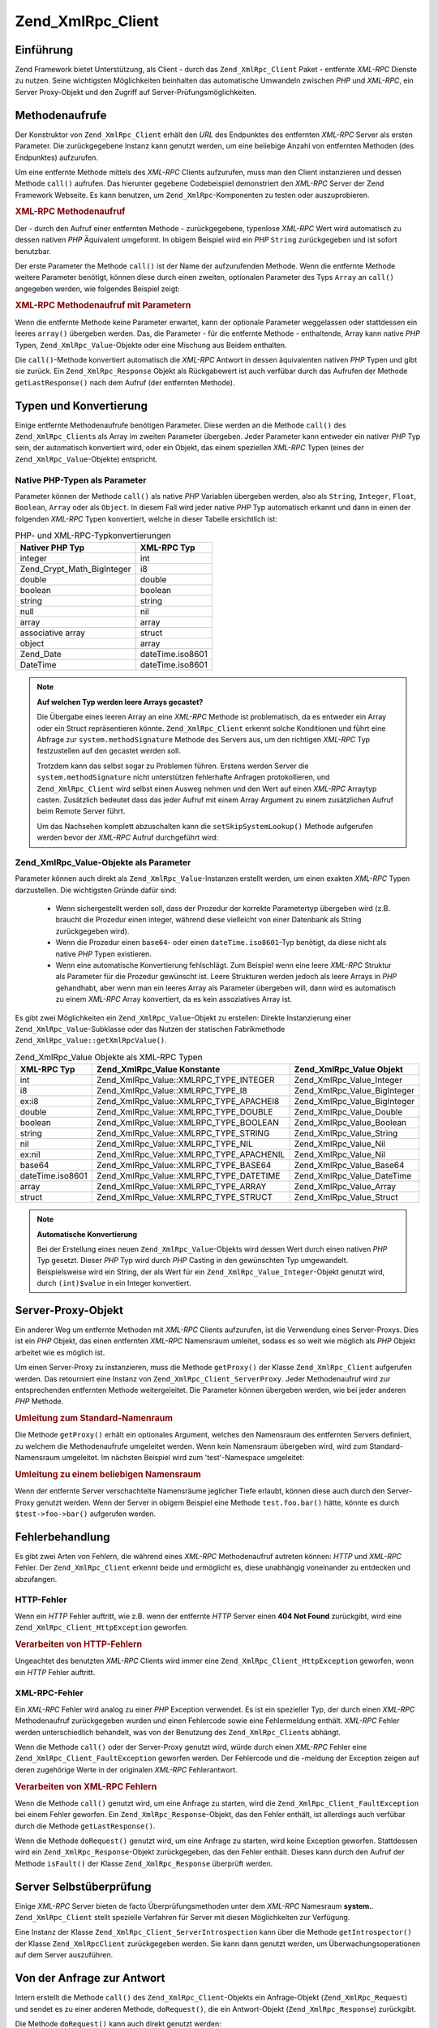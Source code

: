 .. _zend.xmlrpc.client:

Zend_XmlRpc_Client
==================

.. _zend.xmlrpc.client.introduction:

Einführung
----------

Zend Framework bietet Unterstützung, als Client - durch das ``Zend_XmlRpc_Client`` Paket - entfernte *XML-RPC*
Dienste zu nutzen. Seine wichtigsten Möglichkeiten beinhalten das automatische Umwandeln zwischen *PHP* und
*XML-RPC*, ein Server Proxy-Objekt und den Zugriff auf Server-Prüfungsmöglichkeiten.

.. _zend.xmlrpc.client.method-calls:

Methodenaufrufe
---------------

Der Konstruktor von ``Zend_XmlRpc_Client`` erhält den *URL* des Endpunktes des entfernten *XML-RPC* Server als
ersten Parameter. Die zurückgegebene Instanz kann genutzt werden, um eine beliebige Anzahl von entfernten Methoden
(des Endpunktes) aufzurufen.

Um eine entfernte Methode mittels des *XML-RPC* Clients aufzurufen, muss man den Client instanzieren und dessen
Methode ``call()`` aufrufen. Das hierunter gegebene Codebeispiel demonstriert den *XML-RPC* Server der Zend
Framework Webseite. Es kann benutzen, um ``Zend_XmlRpc``-Komponenten zu testen oder auszuprobieren.

.. _zend.xmlrpc.client.method-calls.example-1:

.. rubric:: XML-RPC Methodenaufruf

.. code-block:: php
   :linenos:

   $client = new Zend_XmlRpc_Client('http://framework.zend.com/xmlrpc');

   echo $client->call('test.sayHello');

   // hello

Der - durch den Aufruf einer entfernten Methode - zurückgegebene, typenlose *XML-RPC* Wert wird automatisch zu
dessen nativen *PHP* Äquivalent umgeformt. In obigem Beispiel wird ein *PHP* ``String`` zurückgegeben und ist
sofort benutzbar.

Der erste Parameter the Methode ``call()`` ist der Name der aufzurufenden Methode. Wenn die entfernte Methode
weitere Parameter benötigt, können diese durch einen zweiten, optionalen Parameter des Typs ``Array`` an
``call()`` angegeben werden, wie folgendes Beispiel zeigt:

.. _zend.xmlrpc.client.method-calls.example-2:

.. rubric:: XML-RPC Methodenaufruf mit Parametern

.. code-block:: php
   :linenos:

   $client = new Zend_XmlRpc_Client('http://framework.zend.com/xmlrpc');

   $arg1 = 1.1;
   $arg2 = 'foo';

   $result = $client->call('test.sayHello', array($arg1, $arg2));

   // $result ist ein nativer PHP-Typ

Wenn die entfernte Methode keine Parameter erwartet, kann der optionale Parameter weggelassen oder stattdessen ein
leeres ``array()`` übergeben werden. Das, die Parameter - für die entfernte Methode - enthaltende, Array kann
native *PHP* Typen, ``Zend_XmlRpc_Value``-Objekte oder eine Mischung aus Beidem enthalten.

Die ``call()``-Methode konvertiert automatisch die *XML-RPC* Antwort in dessen äquivalenten nativen *PHP* Typen
und gibt sie zurück. Ein ``Zend_XmlRpc_Response`` Objekt als Rückgabewert ist auch verfübar durch das Aufrufen
der Methode ``getLastResponse()`` nach dem Aufruf (der entfernten Methode).

.. _zend.xmlrpc.value.parameters:

Typen und Konvertierung
-----------------------

Einige entfernte Methodenaufrufe benötigen Parameter. Diese werden an die Methode ``call()`` des
``Zend_XmlRpc_Client``\ s als Array im zweiten Parameter übergeben. Jeder Parameter kann entweder ein nativer
*PHP* Typ sein, der automatisch konvertiert wird, oder ein Objekt, das einem speziellen *XML-RPC* Typen (eines der
``Zend_XmlRpc_Value``-Objekte) entspricht.

.. _zend.xmlrpc.value.parameters.php-native:

Native PHP-Typen als Parameter
^^^^^^^^^^^^^^^^^^^^^^^^^^^^^^

Parameter können der Methode ``call()`` als native *PHP* Variablen übergeben werden, also als ``String``,
``Integer``, ``Float``, ``Boolean``, ``Array`` oder als ``Object``. In diesem Fall wird jeder native *PHP* Typ
automatisch erkannt und dann in einen der folgenden *XML-RPC* Typen konvertiert, welche in dieser Tabelle
ersichtlich ist:

.. _zend.xmlrpc.value.parameters.php-native.table-1:

.. table:: PHP- und XML-RPC-Typkonvertierungen

   +--------------------------+----------------+
   |Nativer PHP Typ           |XML-RPC Typ     |
   +==========================+================+
   |integer                   |int             |
   +--------------------------+----------------+
   |Zend_Crypt_Math_BigInteger|i8              |
   +--------------------------+----------------+
   |double                    |double          |
   +--------------------------+----------------+
   |boolean                   |boolean         |
   +--------------------------+----------------+
   |string                    |string          |
   +--------------------------+----------------+
   |null                      |nil             |
   +--------------------------+----------------+
   |array                     |array           |
   +--------------------------+----------------+
   |associative array         |struct          |
   +--------------------------+----------------+
   |object                    |array           |
   +--------------------------+----------------+
   |Zend_Date                 |dateTime.iso8601|
   +--------------------------+----------------+
   |DateTime                  |dateTime.iso8601|
   +--------------------------+----------------+

.. note::

   **Auf welchen Typ werden leere Arrays gecastet?**

   Die Übergabe eines leeren Array an eine *XML-RPC* Methode ist problematisch, da es entweder ein Array oder ein
   Struct repräsentieren könnte. ``Zend_XmlRpc_Client`` erkennt solche Konditionen und führt eine Abfrage zur
   ``system.methodSignature`` Methode des Servers aus, um den richtigen *XML-RPC* Typ festzustellen auf den
   gecastet werden soll.

   Trotzdem kann das selbst sogar zu Problemen führen. Erstens werden Server die ``system.methodSignature`` nicht
   unterstützen fehlerhafte Anfragen protokollieren, und ``Zend_XmlRpc_Client`` wird selbst einen Ausweg nehmen
   und den Wert auf einen *XML-RPC* Arraytyp casten. Zusätzlich bedeutet dass das jeder Aufruf mit einem Array
   Argument zu einem zusätzlichen Aufruf beim Remote Server führt.

   Um das Nachsehen komplett abzuschalten kann die ``setSkipSystemLookup()`` Methode aufgerufen werden bevor der
   *XML-RPC* Aufruf durchgeführt wird:

   .. code-block:: php
      :linenos:

      $client->setSkipSystemLookup(true);
      $result = $client->call('foo.bar', array(array()));

.. _zend.xmlrpc.value.parameters.xmlrpc-value:

Zend_XmlRpc_Value-Objekte als Parameter
^^^^^^^^^^^^^^^^^^^^^^^^^^^^^^^^^^^^^^^

Parameter können auch direkt als ``Zend_XmlRpc_Value``-Instanzen erstellt werden, um einen exakten *XML-RPC* Typen
darzustellen. Die wichtigsten Gründe dafür sind:



   - Wenn sichergestellt werden soll, dass der Prozedur der korrekte Parametertyp übergeben wird (z.B. braucht die
     Prozedur einen integer, während diese vielleicht von einer Datenbank als String zurückgegeben wird).

   - Wenn die Prozedur einen ``base64``- oder einen ``dateTime.iso8601``-Typ benötigt, da diese nicht als native
     *PHP* Typen existieren.

   - Wenn eine automatische Konvertierung fehlschlägt. Zum Beispiel wenn eine leere *XML-RPC* Struktur als
     Parameter für die Prozedur gewünscht ist. Leere Strukturen werden jedoch als leere Arrays in *PHP*
     gehandhabt, aber wenn man ein leeres Array als Parameter übergeben will, dann wird es automatisch zu einem
     *XML-RPC* Array konvertiert, da es kein assoziatives Array ist.



Es gibt zwei Möglichkeiten ein ``Zend_XmlRpc_Value``-Objekt zu erstellen: Direkte Instanzierung einer
``Zend_XmlRpc_Value``-Subklasse oder das Nutzen der statischen Fabrikmethode
``Zend_XmlRpc_Value::getXmlRpcValue()``.

.. _zend.xmlrpc.value.parameters.xmlrpc-value.table-1:

.. table:: Zend_XmlRpc_Value Objekte als XML-RPC Typen

   +----------------+----------------------------------------+----------------------------+
   |XML-RPC Typ     |Zend_XmlRpc_Value Konstante             |Zend_XmlRpc_Value Objekt    |
   +================+========================================+============================+
   |int             |Zend_XmlRpc_Value::XMLRPC_TYPE_INTEGER  |Zend_XmlRpc_Value_Integer   |
   +----------------+----------------------------------------+----------------------------+
   |i8              |Zend_XmlRpc_Value::XMLRPC_TYPE_I8       |Zend_XmlRpc_Value_BigInteger|
   +----------------+----------------------------------------+----------------------------+
   |ex:i8           |Zend_XmlRpc_Value::XMLRPC_TYPE_APACHEI8 |Zend_XmlRpc_Value_BigInteger|
   +----------------+----------------------------------------+----------------------------+
   |double          |Zend_XmlRpc_Value::XMLRPC_TYPE_DOUBLE   |Zend_XmlRpc_Value_Double    |
   +----------------+----------------------------------------+----------------------------+
   |boolean         |Zend_XmlRpc_Value::XMLRPC_TYPE_BOOLEAN  |Zend_XmlRpc_Value_Boolean   |
   +----------------+----------------------------------------+----------------------------+
   |string          |Zend_XmlRpc_Value::XMLRPC_TYPE_STRING   |Zend_XmlRpc_Value_String    |
   +----------------+----------------------------------------+----------------------------+
   |nil             |Zend_XmlRpc_Value::XMLRPC_TYPE_NIL      |Zend_XmlRpc_Value_Nil       |
   +----------------+----------------------------------------+----------------------------+
   |ex:nil          |Zend_XmlRpc_Value::XMLRPC_TYPE_APACHENIL|Zend_XmlRpc_Value_Nil       |
   +----------------+----------------------------------------+----------------------------+
   |base64          |Zend_XmlRpc_Value::XMLRPC_TYPE_BASE64   |Zend_XmlRpc_Value_Base64    |
   +----------------+----------------------------------------+----------------------------+
   |dateTime.iso8601|Zend_XmlRpc_Value::XMLRPC_TYPE_DATETIME |Zend_XmlRpc_Value_DateTime  |
   +----------------+----------------------------------------+----------------------------+
   |array           |Zend_XmlRpc_Value::XMLRPC_TYPE_ARRAY    |Zend_XmlRpc_Value_Array     |
   +----------------+----------------------------------------+----------------------------+
   |struct          |Zend_XmlRpc_Value::XMLRPC_TYPE_STRUCT   |Zend_XmlRpc_Value_Struct    |
   +----------------+----------------------------------------+----------------------------+

.. note::

   **Automatische Konvertierung**

   Bei der Erstellung eines neuen ``Zend_XmlRpc_Value``-Objekts wird dessen Wert durch einen nativen *PHP* Typ
   gesetzt. Dieser *PHP* Typ wird durch *PHP* Casting in den gewünschten Typ umgewandelt. Beispielsweise wird ein
   String, der als Wert für ein ``Zend_XmlRpc_Value_Integer``-Objekt genutzt wird, durch ``(int)$value`` in ein
   Integer konvertiert.

.. _zend.xmlrpc.client.requests-and-responses:

Server-Proxy-Objekt
-------------------

Ein anderer Weg um entfernte Methoden mit *XML-RPC* Clients aufzurufen, ist die Verwendung eines Server-Proxys.
Dies ist ein *PHP* Objekt, das einen entfernten *XML-RPC* Namensraum umleitet, sodass es so weit wie möglich als
*PHP* Objekt arbeitet wie es möglich ist.

Um einen Server-Proxy zu instanzieren, muss die Methode ``getProxy()`` der Klasse ``Zend_XmlRpc_Client`` aufgerufen
werden. Das retourniert eine Instanz von ``Zend_XmlRpc_Client_ServerProxy``. Jeder Methodenaufruf wird zur
entsprechenden entfernten Methode weitergeleitet. Die Parameter können übergeben werden, wie bei jeder anderen
*PHP* Methode.

.. _zend.xmlrpc.client.requests-and-responses.example-1:

.. rubric:: Umleitung zum Standard-Namenraum

.. code-block:: php
   :linenos:

   $client = new Zend_XmlRpc_Client('http://framework.zend.com/xmlrpc');

   $service = $client->getProxy();          // Umleitung im Standard-Namenraum

   $hello = $service->test->sayHello(1, 2); // test.Hello(1, 2) gibt "hello" zurück

Die Methode ``getProxy()`` erhält ein optionales Argument, welches den Namensraum des entfernten Servers
definiert, zu welchem die Methodenaufrufe umgeleitet werden. Wenn kein Namensraum übergeben wird, wird zum
Standard-Namensraum umgeleitet. Im nächsten Beispiel wird zum 'test'-Namespace umgeleitet:

.. _zend.xmlrpc.client.requests-and-responses.example-2:

.. rubric:: Umleitung zu einem beliebigen Namensraum

.. code-block:: php
   :linenos:

   $client = new Zend_XmlRpc_Client('http://framework.zend.com/xmlrpc');

   $test  = $client->getProxy('test');     // Leitet zum "test"-Namensraum um

   $hello = $test->sayHello(1, 2);         // test.Hello(1,2) gibt "hello" zurück

Wenn der entfernte Server verschachtelte Namensräume jeglicher Tiefe erlaubt, können diese auch durch den
Server-Proxy genutzt werden. Wenn der Server in obigem Beispiel eine Methode ``test.foo.bar()`` hätte, könnte es
durch ``$test->foo->bar()`` aufgerufen werden.

.. _zend.xmlrpc.client.error-handling:

Fehlerbehandlung
----------------

Es gibt zwei Arten von Fehlern, die während eines *XML-RPC* Methodenaufruf autreten können: *HTTP* und *XML-RPC*
Fehler. Der ``Zend_XmlRpc_Client`` erkennt beide und ermöglicht es, diese unabhängig voneinander zu entdecken und
abzufangen.

.. _zend.xmlrpc.client.error-handling.http:

HTTP-Fehler
^^^^^^^^^^^

Wenn ein *HTTP* Fehler auftritt, wie z.B. wenn der entfernte *HTTP* Server einen **404 Not Found** zurückgibt,
wird eine ``Zend_XmlRpc_Client_HttpException`` geworfen.

.. _zend.xmlrpc.client.error-handling.http.example-1:

.. rubric:: Verarbeiten von HTTP-Fehlern

.. code-block:: php
   :linenos:

   $client = new Zend_XmlRpc_Client('http://foo/404');

   try {

       $client->call('bar', array($arg1, $arg2));

   } catch (Zend_XmlRpc_Client_HttpException $e) {

       // $e->getCode() gibt 404 zurück
       // $e->getMessage() gibt "Not Found" zurück

   }

Ungeachtet des benutzten *XML-RPC* Clients wird immer eine ``Zend_XmlRpc_Client_HttpException`` geworfen, wenn ein
*HTTP* Fehler auftritt.

.. _zend.xmlrpc.client.error-handling.faults:

XML-RPC-Fehler
^^^^^^^^^^^^^^

Ein *XML-RPC* Fehler wird analog zu einer *PHP* Exception verwendet. Es ist ein spezieller Typ, der durch einen
*XML-RPC* Methodenaufruf zurückgegeben wurden und einen Fehlercode sowie eine Fehlermeldung enthält. *XML-RPC*
Fehler werden unterschiedlich behandelt, was von der Benutzung des ``Zend_XmlRpc_Client``\ s abhängt.

Wenn die Methode ``call()`` oder der Server-Proxy genutzt wird, würde durch einen *XML-RPC* Fehler eine
``Zend_XmlRpc_Client_FaultException`` geworfen werden. Der Fehlercode und die -meldung der Exception zeigen auf
deren zugehörige Werte in der originalen *XML-RPC* Fehlerantwort.

.. _zend.xmlrpc.client.error-handling.faults.example-1:

.. rubric:: Verarbeiten von XML-RPC Fehlern

.. code-block:: php
   :linenos:

   $client = new Zend_XmlRpc_Client('http://framework.zend.com/xmlrpc');

   try {

       $client->call('badMethod');

   } catch (Zend_XmlRpc_Client_FaultException $e) {

       // $e->getCode() gibt 1 zurück
       // $e->getMessage() gibt "Unknown method" zurück

   }

Wenn die Methode ``call()`` genutzt wird, um eine Anfrage zu starten, wird die
``Zend_XmlRpc_Client_FaultException`` bei einem Fehler geworfen. Ein ``Zend_XmlRpc_Response``-Objekt, das den
Fehler enthält, ist allerdings auch verfübar durch die Methode ``getLastResponse()``.

Wenn die Methode ``doRequest()`` genutzt wird, um eine Anfrage zu starten, wird keine Exception geworfen.
Stattdessen wird ein ``Zend_XmlRpc_Response``-Objekt zurückgegeben, das den Fehler enthält. Dieses kann durch den
Aufruf der Methode ``isFault()`` der Klasse ``Zend_XmlRpc_Response`` überprüft werden.

.. _zend.xmlrpc.client.introspection:

Server Selbstüberprüfung
------------------------

Einige *XML-RPC* Server bieten de facto Überprüfungsmethoden unter dem *XML-RPC* Namesraum **system.**.
``Zend_XmlRpc_Client`` stellt spezielle Verfahren für Server mit diesen Möglichkeiten zur Verfügung.

Eine Instanz der Klasse ``Zend_XmlRpc_Client_ServerIntrospection`` kann über die Methode ``getIntrospector()`` der
Klasse ``Zend_XmlRpcClient`` zurückgegeben werden. Sie kann dann genutzt werden, um Überwachungsoperationen auf
dem Server auszuführen.

.. _zend.xmlrpc.client.request-to-response:

Von der Anfrage zur Antwort
---------------------------

Intern erstellt die Methode ``call()`` des ``Zend_XmlRpc_Client``-Objekts ein Anfrage-Objekt
(``Zend_XmlRpc_Request``) und sendet es zu einer anderen Methode, ``doRequest()``, die ein Antwort-Objekt
(``Zend_XmlRpc_Response``) zurückgibt.

Die Methode ``doRequest()`` kann auch direkt genutzt werden:

.. _zend.xmlrpc.client.request-to-response.example-1:

.. rubric:: Eine Anfrage zu einer Antwort verarbeiten

.. code-block:: php
   :linenos:

   $client = new Zend_XmlRpc_Client('http://framework.zend.com/xmlrpc');

   $request = new Zend_XmlRpc_Request();
   $request->setMethod('test.sayHello');
   $request->setParams(array('foo', 'bar'));

   $client->doRequest($request);

   // $client->getLastRequest() gibt ein Zend_XmlRpc_Request-Objekt zurück
   // $client->getLastResponse() gibt ein Zend_XmlRpc_Response-Objekt zurück

Immer wenn eine *XML-RPC* Methode vom Client aufgerufen wird, egal auf welche Weise - entweder über die Methode
``call()``, die Methode ``doRequest()`` oder den Server-Proxy -, ist das Objekt der letzten Anfrage, sowie dessen
resultierende Antwort-Objekte, immer durch die Methoden ``getLastRequest()`` und ``getLastResponse()`` verfügbar.

.. _zend.xmlrpc.client.http-client:

HTTP-Client und das Testen
--------------------------

In jedem der vorangegangenen Beispiele wurde kein *HTTP* Client bestimmt. In diesem Fall wird eine neue Instanz
eines ``Zend_Http_Client``\ s mit dessen standardmäßigen Einstellungen erstellt und automatisch vom
``Zend_XmlRpc_Client`` benutzt.

Der *HTTP* Client kann zu jeder Zeit mit der Methode ``getHttpClient()`` zurückgegeben werden. In den meisten
Fällen jedoch ist der Standard *HTTP* Client ausreichend. Allerdings erlaubt die Methode ``setHttpClient()`` das
Setzen eines anderen *HTTP* Clients.

Die Methode ``setHttpClient()`` ist besonders nützlich für UnitTests. Wenn es mit dem
``Zend_Http_Client_Adapter_Test`` kombiniert wird, können entfernte Services für das Testen nachgeahmt werden. In
den UnitTests für ``Zend_XmlRpc_Client`` sind Beispiele, wie so was erreicht werden kann.


